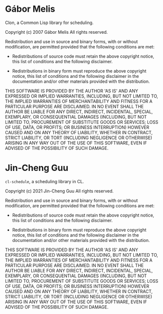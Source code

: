 * Gábor Melis

Clon, a Common Lisp library for scheduling.

Copyright (c) 2007 Gábor Melis
All rights reserved.

Redistribution and use in source and binary forms, with or without
modification, are permitted provided that the following conditions
are met:

  * Redistributions of source code must retain the above copyright
    notice, this list of conditions and the following disclaimer.

  * Redistributions in binary form must reproduce the above
    copyright notice, this list of conditions and the following
    disclaimer in the documentation and/or other materials
    provided with the distribution.

THIS SOFTWARE IS PROVIDED BY THE AUTHOR 'AS IS' AND ANY EXPRESSED
OR IMPLIED WARRANTIES, INCLUDING, BUT NOT LIMITED TO, THE IMPLIED
WARRANTIES OF MERCHANTABILITY AND FITNESS FOR A PARTICULAR PURPOSE
ARE DISCLAIMED.  IN NO EVENT SHALL THE AUTHOR BE LIABLE FOR ANY
DIRECT, INDIRECT, INCIDENTAL, SPECIAL, EXEMPLARY, OR CONSEQUENTIAL
DAMAGES (INCLUDING, BUT NOT LIMITED TO, PROCUREMENT OF SUBSTITUTE
GOODS OR SERVICES; LOSS OF USE, DATA, OR PROFITS; OR BUSINESS
INTERRUPTION) HOWEVER CAUSED AND ON ANY THEORY OF LIABILITY,
WHETHER IN CONTRACT, STRICT LIABILITY, OR TORT (INCLUDING
NEGLIGENCE OR OTHERWISE) ARISING IN ANY WAY OUT OF THE USE OF THIS
SOFTWARE, EVEN IF ADVISED OF THE POSSIBILITY OF SUCH DAMAGE.

* Jin-Cheng Guu

=cl-schedule=, a scheduling library in CL.

Copyright (c) 2021 Jin-Cheng Guu
All rights reserved.

Redistribution and use in source and binary forms, with or without
modification, are permitted provided that the following conditions
are met:

  * Redistributions of source code must retain the above copyright
    notice, this list of conditions and the following disclaimer.

  * Redistributions in binary form must reproduce the above
    copyright notice, this list of conditions and the following
    disclaimer in the documentation and/or other materials
    provided with the distribution.

THIS SOFTWARE IS PROVIDED BY THE AUTHOR 'AS IS' AND ANY EXPRESSED
OR IMPLIED WARRANTIES, INCLUDING, BUT NOT LIMITED TO, THE IMPLIED
WARRANTIES OF MERCHANTABILITY AND FITNESS FOR A PARTICULAR PURPOSE
ARE DISCLAIMED.  IN NO EVENT SHALL THE AUTHOR BE LIABLE FOR ANY
DIRECT, INDIRECT, INCIDENTAL, SPECIAL, EXEMPLARY, OR CONSEQUENTIAL
DAMAGES (INCLUDING, BUT NOT LIMITED TO, PROCUREMENT OF SUBSTITUTE
GOODS OR SERVICES; LOSS OF USE, DATA, OR PROFITS; OR BUSINESS
INTERRUPTION) HOWEVER CAUSED AND ON ANY THEORY OF LIABILITY,
WHETHER IN CONTRACT, STRICT LIABILITY, OR TORT (INCLUDING
NEGLIGENCE OR OTHERWISE) ARISING IN ANY WAY OUT OF THE USE OF THIS
SOFTWARE, EVEN IF ADVISED OF THE POSSIBILITY OF SUCH DAMAGE.
